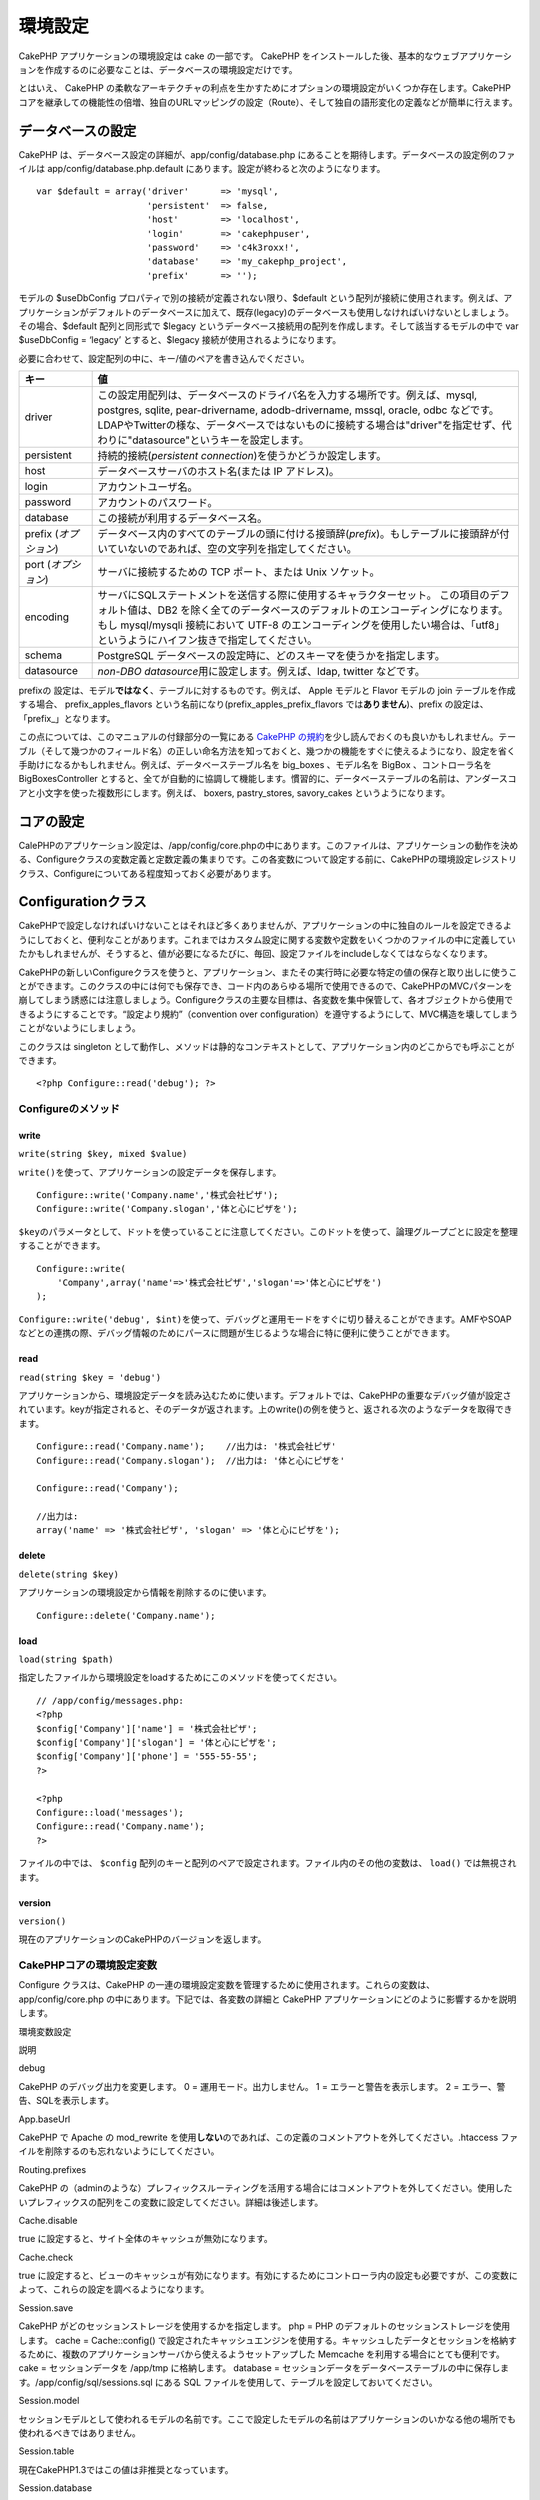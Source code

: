 環境設定
########

CakePHP アプリケーションの環境設定は cake の一部です。 CakePHP
をインストールした後、基本的なウェブアプリケーションを作成するのに必要なことは、データベースの環境設定だけです。

とはいえ、 CakePHP
の柔軟なアーキテクチャの利点を生かすためにオプションの環境設定がいくつか存在します。CakePHP
コアを継承しての機能性の倍増、独自のURLマッピングの設定（Route）、そして独自の語形変化の定義などが簡単に行えます。

データベースの設定
==================

CakePHP は、データベース設定の詳細が、app/config/database.php
にあることを期待します。データベースの設定例のファイルは
app/config/database.php.default
にあります。設定が終わると次のようになります。

::

    var $default = array('driver'      => 'mysql',
                         'persistent'  => false,
                         'host'        => 'localhost',
                         'login'       => 'cakephpuser',
                         'password'    => 'c4k3roxx!',
                         'database'    => 'my_cakephp_project',
                         'prefix'      => '');

モデルの $useDbConfig プロパティで別の接続が定義されない限り、$default
という配列が接続に使用されます。例えば、アプリケーションがデフォルトのデータベースに加えて、既存(legacy)のデータベースも使用しなければいけないとしましょう。その場合、$default
配列と同形式で $legacy
というデータベース接続用の配列を作成します。そして該当するモデルの中で
var $useDbConfig = ‘legacy’ とすると、$legacy
接続が使用されるようになります。

必要に合わせて、設定配列の中に、キー/値のペアを書き込んでください。

+-------------------------+-------------------------------------------------------------------------------------------------------------------------------------------------------------------------------------------------------------------------------------------------------------------------------------------------------+
| キー                    | 値                                                                                                                                                                                                                                                                                                    |
+=========================+=======================================================================================================================================================================================================================================================================================================+
| driver                  | この設定用配列は、データベースのドライバ名を入力する場所です。例えば、mysql, postgres, sqlite, pear-drivername, adodb-drivername, mssql, oracle, odbc などです。LDAPやTwitterの様な、データベースではないものに接続する場合は"driver"を指定せず、代わりに"datasource"というキーを設定します。         |
+-------------------------+-------------------------------------------------------------------------------------------------------------------------------------------------------------------------------------------------------------------------------------------------------------------------------------------------------+
| persistent              | 持続的接続(\ *persistent connection*)を使うかどうか設定します。                                                                                                                                                                                                                                       |
+-------------------------+-------------------------------------------------------------------------------------------------------------------------------------------------------------------------------------------------------------------------------------------------------------------------------------------------------+
| host                    | データベースサーバのホスト名(または IP アドレス)。                                                                                                                                                                                                                                                    |
+-------------------------+-------------------------------------------------------------------------------------------------------------------------------------------------------------------------------------------------------------------------------------------------------------------------------------------------------+
| login                   | アカウントユーザ名。                                                                                                                                                                                                                                                                                  |
+-------------------------+-------------------------------------------------------------------------------------------------------------------------------------------------------------------------------------------------------------------------------------------------------------------------------------------------------+
| password                | アカウントのパスワード。                                                                                                                                                                                                                                                                              |
+-------------------------+-------------------------------------------------------------------------------------------------------------------------------------------------------------------------------------------------------------------------------------------------------------------------------------------------------+
| database                | この接続が利用するデータベース名。                                                                                                                                                                                                                                                                    |
+-------------------------+-------------------------------------------------------------------------------------------------------------------------------------------------------------------------------------------------------------------------------------------------------------------------------------------------------+
| prefix (*オプション*)   | データベース内のすべてのテーブルの頭に付ける接頭辞(\ *prefix*)。もしテーブルに接頭辞が付いていないのであれば、空の文字列を指定してください。                                                                                                                                                          |
+-------------------------+-------------------------------------------------------------------------------------------------------------------------------------------------------------------------------------------------------------------------------------------------------------------------------------------------------+
| port (*オプション*)     | サーバに接続するための TCP ポート、または Unix ソケット。                                                                                                                                                                                                                                             |
+-------------------------+-------------------------------------------------------------------------------------------------------------------------------------------------------------------------------------------------------------------------------------------------------------------------------------------------------+
| encoding                | サーバにSQLステートメントを送信する際に使用するキャラクターセット。 この項目のデフォルト値は、DB2 を除く全てのデータベースのデフォルトのエンコーディングになります。もし mysql/mysqli 接続において UTF-8 のエンコーディングを使用したい場合は、「utf8」というようにハイフン抜きで指定してください。   |
+-------------------------+-------------------------------------------------------------------------------------------------------------------------------------------------------------------------------------------------------------------------------------------------------------------------------------------------------+
| schema                  | PostgreSQL データベースの設定時に、どのスキーマを使うかを指定します。                                                                                                                                                                                                                                 |
+-------------------------+-------------------------------------------------------------------------------------------------------------------------------------------------------------------------------------------------------------------------------------------------------------------------------------------------------+
| datasource              | *non-DBO datasource*\ 用に設定します。例えば、ldap, twitter などです。                                                                                                                                                                                                                                |
+-------------------------+-------------------------------------------------------------------------------------------------------------------------------------------------------------------------------------------------------------------------------------------------------------------------------------------------------+

prefixの
設定は、モデル\ **ではなく**\ 、テーブルに対するものです。例えば、 Apple
モデルと Flavor モデルの join テーブルを作成する場合、
prefix\_apples\_flavors という名前になり(prefix\_apples\_prefix\_flavors
では\ **ありません**)、prefix の設定は、「prefix\_」となります。

この点については、このマニュアルの付録部分の一覧にある `CakePHP
の規約 </ja/view/901/CakePHP-Conventions>`_\ を少し読んでおくのも良いかもしれません。テーブル（そして幾つかのフィールド名）の正しい命名方法を知っておくと、幾つかの機能をすぐに使えるようになり、設定を省く手助けになるかもしれません。例えば、データベーステーブル名を
big\_boxes 、モデル名を BigBox 、コントローラ名を BigBoxesController
とすると、全てが自動的に協調して機能します。慣習的に、データベーステーブルの名前は、アンダースコアと小文字を使った複数形にします。例えば、
boxers, pastry\_stores, savory\_cakes というようになります。

コアの設定
==========

CalePHPのアプリケーション設定は、/app/config/core.phpの中にあります。このファイルは、アプリケーションの動作を決める、Configureクラスの変数定義と定数定義の集まりです。この各変数について設定する前に、CakePHPの環境設定レジストリクラス、Configureについてある程度知っておく必要があります。

Configurationクラス
===================

CakePHPで設定しなければいけないことはそれほど多くありませんが、アプリケーションの中に独自のルールを設定できるようにしておくと、便利なことがあります。これまではカスタム設定に関する変数や定数をいくつかのファイルの中に定義していたかもしれませんが、そうすると、値が必要になるたびに、毎回、設定ファイルをincludeしなくてはならなくなります。

CakePHPの新しいConfigureクラスを使うと、アプリケーション、またその実行時に必要な特定の値の保存と取り出しに使うことができます。このクラスの中には何でも保存でき、コード内のあらゆる場所で使用できるので、CakePHPのMVCパターンを崩してしまう誘惑には注意しましょう。Configureクラスの主要な目標は、各変数を集中保管して、各オブジェクトから使用できるようにすることです。“設定より規約”（convention
over
configuration）を遵守するようにして、MVC構造を壊してしまうことがないようにしましょう。

このクラスは singleton
として動作し、メソッドは静的なコンテキストとして、アプリケーション内のどこからでも呼ぶことができます。

::

    <?php Configure::read('debug'); ?>

Configureのメソッド
-------------------

write
~~~~~

``write(string $key, mixed $value)``

``write()``\ を使って、アプリケーションの設定データを保存します。

::

    Configure::write('Company.name','株式会社ピザ');
    Configure::write('Company.slogan','体と心にピザを');

``$key``\ のパラメータとして、ドットを使っていることに注意してください。このドットを使って、論理グループごとに設定を整理することができます。

::

    Configure::write(
        'Company',array('name'=>'株式会社ピザ','slogan'=>'体と心にピザを')
    );

``Configure::write('debug', $int)``\ を使って、デバッグと運用モードをすぐに切り替えることができます。AMFやSOAPなどとの連携の際、デバッグ情報のためにパースに問題が生じるような場合に特に便利に使うことができます。

read
~~~~

``read(string $key = 'debug')``

アプリケーションから、環境設定データを読み込むために使います。デフォルトでは、CakePHPの重要なデバッグ値が設定されています。keyが指定されると、そのデータが返されます。上のwrite()の例を使うと、返される次のようなデータを取得できます。

::

    Configure::read('Company.name');    //出力は: '株式会社ピザ'
    Configure::read('Company.slogan');  //出力は: '体と心にピザを'
     
    Configure::read('Company');
     
    //出力は: 
    array('name' => '株式会社ピザ', 'slogan' => '体と心にピザを');

delete
~~~~~~

``delete(string $key)``

アプリケーションの環境設定から情報を削除するのに使います。

::

    Configure::delete('Company.name');

load
~~~~

``load(string $path)``

指定したファイルから環境設定をloadするためにこのメソッドを使ってください。

::

    // /app/config/messages.php:
    <?php
    $config['Company']['name'] = '株式会社ピザ';
    $config['Company']['slogan'] = '体と心にピザを';
    $config['Company']['phone'] = '555-55-55';
    ?>
     
    <?php
    Configure::load('messages');
    Configure::read('Company.name');
    ?>

ファイルの中では、 ``$config``
配列のキーと配列のペアで設定されます。ファイル内のその他の変数は、
``load()`` では無視されます。

version
~~~~~~~

``version()``

現在のアプリケーションのCakePHPのバージョンを返します。

CakePHPコアの環境設定変数
-------------------------

Configure クラスは、CakePHP
の一連の環境設定変数を管理するために使用されます。これらの変数は、app/config/core.php
の中にあります。下記では、各変数の詳細と CakePHP
アプリケーションにどのように影響するかを説明します。

環境変数設定

説明

debug

CakePHP のデバッグ出力を変更します。
0 = 運用モード。出力しません。
1 = エラーと警告を表示します。
2 = エラー、警告、SQLを表示します。

App.baseUrl

CakePHP で Apache の mod\_rewrite
を使用\ **しない**\ のであれば、この定義のコメントアウトを外してください。.htaccess
ファイルを削除するのも忘れないようにしてください。

Routing.prefixes

CakePHP
の（adminのような）プレフィックスルーティングを活用する場合にはコメントアウトを外してください。使用したいプレフィックスの配列をこの変数に設定してください。詳細は後述します。

Cache.disable

true に設定すると、サイト全体のキャッシュが無効になります。

Cache.check

true
に設定すると、ビューのキャッシュが有効になります。有効にするためにコントローラ内の設定も必要ですが、この変数によって、これらの設定を調べるようになります。

Session.save

CakePHP がどのセッションストレージを使用するかを指定します。
php = PHP のデフォルトのセッションストレージを使用します。
cache = Cache::config()
で設定されたキャッシュエンジンを使用する。キャッシュしたデータとセッションを格納するために、複数のアプリケーションサーバから使えるようセットアップした
Memcache を利用する場合にとても便利です。
cake = セッションデータを /app/tmp に格納します。
database =
セッションデータをデータベーステーブルの中に保存します。/app/config/sql/sessions.sql
にある SQL ファイルを使用して、テーブルを設定しておいてください。

Session.model

セッションモデルとして使われるモデルの名前です。ここで設定したモデルの名前はアプリケーションのいかなる他の場所でも使われるべきではありません。

Session.table

現在CakePHP1.3ではこの値は非推奨となっています。

Session.database

セッション情報を保存するデータベース名。

Session.cookie

セッションを追跡するのに用いられるクッキー名。

Session.timeout

セッションタイムアウトの基本時間を秒で指定します。実際の時間は、
Security.level に依存します。

Session.start

trueに設定すると、セッションが自動的に始まります。

Session.checkAgent

false
に設定すると、リクエストの間にユーザエージェントが変更されていないかを
CakePHP のセッションが確認しなくなります。

Security.level

CakePHP のセキュリティレベルを設定します。'Session.timeout'
で設定されたセッションタイムアウトの基本時間に、この設定による値をかけたものが最終的な値になります。
有効な値：
'high' = x 10
'medium' = x 100
'low' = x 300
'high' と 'medium' は、両方とも
`session.referer\_check <https://www.php.net/manual/ja/session.configuration.php#ini.session.referer-check>`_
が有効になります。
'Security.level' が 'high' にセットされていた場合、 CakePHP のセッション
ID はリクエストごとに再生成されます。

Security.salt

セキュリティを考慮したハッシングのために利用されるランダムな文字列です。

Security.cipherSeed

文字列の符号化・復号化に使われるランダムな数を表す文字列（数字だけで構成される）。
A random numeric string (digits only) used to encrypt/decrypt strings.

Asset.timestamp

正規のヘルパーを使用する場合、個々のファイルの最終更新時刻のタイムスタンプをアセットファイル（CSS,
JavaScript, 画像）のURLの最後に付与します。

有効な値:
 (bool) false - 何もしない（デフォルト）
 (bool) true - debug > 0 のときタイムスタンプを付与する
 (string) 'force' - debug >= 0 のときタイムスタンプを付与する

Acl.classname, Acl.database

CakePHP の
ACL(アクセス制御リスト)機能で利用される定数です。詳細はアクセス制御リストの章を見てください。

キャッシュの設定は、core.php
にもあります。この点については後の章にもありますので参考にしてください。

Configure
クラスは、サイトの動作中に、コアの環境設定を読み書きすることができます。たとえば、アプリケーションの中で、ある特定の部分だけデバッグ設定を変えたいというような場合などに特に便利です。

Configuration定数
-----------------

ほとんどの環境設定はConfigureで行いますが、CakePHPが実行時に使用する定数がほかにもあります。

+--------------+-------------------------------------------------------------------------------------------------------+
| 定数         | 説明                                                                                                  |
+==============+=======================================================================================================+
| LOG\_ERROR   | エラーに関する定数。エラーログどデバッグに用いられます。現在、PHPはLOG\_DEBUGをサポートしています。   |
+--------------+-------------------------------------------------------------------------------------------------------+

App クラス
==========

*CakePHP*\ におけるクラスのロード処理はさらに合理化されました。前のバージョンでは、ロードしたいクラスの型に基づいて必要なクラスのロード処理に対して様々な関数群が存在しました。この関数群の使用は推奨されなくなりました。あらゆるクラスおよびライブラリのロードするには現在、\ *App::import()*\ を使用します。\ *App::import()*\ は次のことを保証します。クラスが１度しかロードされないこと。適切な親クラスがロードされること。そして数多のケースで自動的にパスを解決することです。

必ず、\ `ファイルやクラス名の規約 </ja/view/902/File-and-Classname-Conventions>`_\ に従ってください。

App::import()の使用
-------------------

``App::import($type, $name, $parent, $search, $file, $return)``

初めて ``App::import``
を見ると複雑に見えるかもしれません。でも、多くの場合は２つの引数だけが必須になっています。

コアライブラリのインポート
--------------------------

SanitizeやXmlといったコアのライブラリは、次の方法で読み込みます。

::

    <?php App::import('Core', 'Sanitize') ?>

これで、Sanitizeクラスが使えるようになります。

コントローラ、モデル、コンポーネント、ビヘイビア、ヘルパのインポート
--------------------------------------------------------------------

アプリケーションに関連するすべてのクラスをApp::import()で読み込めます。以下の例を参照してください。

コントローラの読み込み
~~~~~~~~~~~~~~~~~~~~~~

``App::import('Controller', 'MyController');``

``App::import`` のコールは、ファイルを ``require``
で読み込むことと同じです。その後にクラスを初期化する必要があるということを意識しておいてください。

::

    <?php
    // これは、require('controllers/users_controller.php'); と同じです。
    App::import('Controller', 'Users');

    // クラスをロードします
    $Users = new UsersController;

    // モデルのアソシエーション、コンポーネントその他をロードするには次のようにします。
    $Users->constructClasses();
    ?>

モデルの読み込み
~~~~~~~~~~~~~~~~

``App::import('Model', 'MyModel')``

コンポーネントの読み込み
~~~~~~~~~~~~~~~~~~~~~~~~

``App::import('Component', 'Auth')``

::

    <?php
    App::import('Component', 'Mailer');

    // このクラスを読み込む必要がある
    $Mailer = new MailerComponent();

    ?>

ビヘイビアの読み込み
~~~~~~~~~~~~~~~~~~~~

``App::import('Behavior', 'Tree');``

ヘルパーの読み込み
~~~~~~~~~~~~~~~~~~

``App::import('Helper', 'Html');``

ヘルパーの読み込み
~~~~~~~~~~~~~~~~~~

``App::import('Helper', 'Html');``

プラグインの読み込み
--------------------

プラグインのクラスを読み込むのは、appとコアのクラスを読み込むのとほぼ同じです。しかし、読み込み元のプラグイン名を指定してください。

::

    App::import('Model', 'PluginName.Comment');

APP/plugins/plugin\_name/vendors/flickr/flickr.php
を読み込むには、次のようにします：

::

    App::import('Vendor', 'PluginName.flickr/flickr');

Vendor ファイルの読み込み
-------------------------

vendor() 関数は非推奨になりました。vendor ファイルはこれまでと同様に
App::import()
を使用して読み込むようになりました。構文はわずかに異なり、引数が追加されています。これは
vendor ファイルの構造は大きく異なっていたり、すべての vendor
ファイルにクラスが含まれているとは限らないためです。

以下は、いくつかのパス構造から vendor
ファイルをどのように読み込むかという例です。vendor ファイルは、vendor
フォルダにあると仮定します。

Vendor の例
~~~~~~~~~~~

**vendors/geshi.php** を読み込むには

::

    App::import('Vendor', 'geshi');

**vendors/flickr/flickr.php** を読み込むには

::

    App::import('Vendor', 'flickr/flickr');

**vendors/some.name.php** を読み込むには

::

    App::import('Vendor', 'SomeName', array('file' => 'some.name.php'));

**vendors/services/well.named.php** を読み込むには

::

    App::import('Vendor', 'WellNamed', array('file' => 'services'.DS.'well.named.php'));

ベンダーファイルが/app/vendorsディレクトリの内部にあっても、違いはありません。Cakeは自動的に検出します。

**app/vendors/vendorName/libFile.php** を読み込むには

::

    App::import('Vendor', 'aUniqueIdentifier', array('file' =>'vendorName'.DS.'libFile.php'));

ルートの設定
============

ルーティングは、URLをコントローラのアクションに結びつける（map)
する機能です。URL の見ばえをよくし（pretty
URL）、より柔軟に設定できるよう、CakePHP
に備わっています。ルートを使うために Apache の mod\_rewrite
が必ず必要というわけではありませんが、mod\_rewrite
を使用すると、アドレスバーに表示される URL が整ったものになります。

デフォルトのルーティング
------------------------

独自のルートを学ぶ前に、CakePHP
のデフォルトのルートについて知っておく必要があります。CakePHP
のデフォルトルーティングによって、どんなアプリケーションでもうまく動くようになっています。URL
の中に、アクション名を置くことで、アクションに直接アクセスすることができます。コントローラのアクションに
URL を使うことでパラメータを渡すこともできます。

::

        デフォルトのroutesのURLパターン：
        http://example.com/コントローラ名/アクション名/パラメータ１/パラメータ２/パラメータ３

/posts/view という URL は、PostsController の view()
アクションにマップされます。 /products/view\_clearance
は、ProductsController の view\_cearance()
アクションにマップされます。URL
でアクション名が指定されていない場合には、index()
メソッドが用いられます。

デフォルトのルーティングでは、URLを使ってアクションにパラメータを渡すこともできます。例えば、/posts/view/25
というリクエストは、PostsController 上で view(25)
として呼ぶのと同じことになります。

passed引数
----------

passed引数はリクエストを作り上げるときにその他の引数またはパスセグメントとして使用されます。これらはコントローラのメソッドにパラメータを渡すためによく使われます。

::

    http://localhost/calendars/view/recent/mark

上記の例では、\ ``recent``\ と\ ``mark``\ は\ ``CalendarsController::view()``\ へのpassed引数です。passed引数は二つの方法でコントローラに渡されます。一つは、アクションのメソッドが呼び出されたときの引数としてです。もう一つは、順番付けされた配列として\ ``$this->params['pass']``\ を利用できます。また、カスタムルートを使うとき、passed引数に特定のパラメータを強制させることもできます。更なる情報は、\ `アクションにパラメータを渡す </ja/view/945/Routes-Configuration#Passing-parameters-to-action-949>`_\ を見てください。

名前付きパラメータ
------------------

URL
を使ってパラメータに名前を付けて、その値を渡すことができます。/posts/view/title:first+post/category:generalというリクエストでは、PostsController
の view() アクションが呼ばれます。このアクションでは、title と category
というパラメータの値を、それぞれ、$this->passedArgs[‘title’] と
$this->passedArgs[‘category’]
として受け取ることができます。また、名前付きパラメータに\ ``$this->params['named']``\ からアクセスすることもできます。\ ``$this->params['named']``\ には名前付きパラメータの配列がその名前をインデックスとして入っています。

以下のいくつかのデフォルトのルートによる要約例が参考になることでしょう。

::

    デフォルトのルーティングを使用した、URL からコントローラへのアクションマッピング：
        
    URL: /monkeys/jump
    Mapping: MonkeysController->jump();
     
    URL: /products
    Mapping: ProductsController->index();
     
    URL: /tasks/view/45
    Mapping: TasksController->view(45);
     
    URL: /donations/view/recent/2001
    Mapping: DonationsController->view('recent', '2001');

    URL: /contents/view/chapter:models/section:associations
    Mapping: ContentsController->view();
    $this->passedArgs['chapter'] = 'models';
    $this->passedArgs['section'] = 'associations';
    $this->params['named']['chapter'] = 'models';
    $this->params['named']['section'] = 'associations';

カスタムルートを作るとき、よくある落とし穴は名前付きパラメータがカスタムルートを破壊してしまうことです。これを解決するためには、ルータにどのパラメータを名前付きパラメータにするつもりかを通知しなくてはなりません。ルータはこれを知らないと、名前付きパラメータが実際に名前付きパラメータとして意図されているかかルーティングされるパラメータとして意図されているかを決定することができません。また、デフォルトではルーティングされるパラメータとして意図されていると決めてかかることになります。ルータで名前付きパラメータに接続するためには\ ``Router::connectNamed()``\ を使用してください。

::

    Router::connectNamed(array('chapter', 'section'));

とすると、chapterパラメータとsectionパラメータが正しくリバースルーティングできるようになります。

Routes の定義
-------------

独自ルートの定義により、アプリケーションを指定した URL
で動作させることができるようになります。独自のルーティングは、/app/config/routes.php
ファイルで ``Router::connect()`` メソッドを使用して定義します。

``connect()`` メソッドは３つのパラメータからなっています。対応させたい
URL、独自のルート要素のデフォルトの値、要素と対応させるための正規表現ルールです。

ルート定義の基本的な形式は次のようになります。：

::

    Router::connect(
        'URL',
        array('paramName' => 'デフォルト値'),
        array('paramName' => '正規表現')
    )

最初のパラメータで、制御する URL をルータに伝えます。URL
は、通常のスラッシュで分けられた文字列です。しかし、ワイルドカード(\*)や、独自の
route
要素(コロンで始まる変数名)を含むことができます。ワイルドカードで対応させたい
URL を指定し、route
要素の指定で、コントローラアクションのためのパラメータを集めることができます。

URLを指定した後、\ ``connect()``
の次の２つのパラメータを使って、リクエストが対応した場合に何を行うのかを
CakePHP に伝えます。2番目のパラメータは連想配列です。配列のキーは、URL
の route 要素にちなんだものか、デフォルト要素 （:controller, :action,
:plugin）
にしてください。配列内の値は、それらのキーに対するデフォルト値です。
connect()
の3番目のパラメータを考える前に、基本的な例をいくつか見てみましょう。

::

    Router::connect(
        '/pages/*',
        array('controller' => 'pages', 'action' => 'display')
    );

CakePHP の routes.php
ファイルの中（40行目）に、このルートが書かれています。このルートは、/pages/
ではじまるすべての URL にマッチし、それを ``PagesController();`` の
``display()`` メソッドに渡します。例えば、 /pages/products
というリクエストは、\ ``PagesController->display('products')``
にマップされます。

::

    Router::connect(
        '/government',
        array('controller' => 'products', 'action' => 'display', 5)
    );

この2つ目の例は、\ ``connect()``
の2番目のパラメータでデフォルトパラメータを定義する方法を示しています。それぞれのお客様向けに異なる製品がある場合などに
route
を作成することを考えることができるでしょう。この例では、/products/display/5
としなくても、/government という URL でアクセスできるようになります。

一般的な Router
の他の使い方は、コントローラの別名(alias)を定義することです。通常の
/users/someAction/5 という URL の代わりに、/cooks/someAction/5
でアクセスさせたいとしましょう。このようなルートの設定は、次のようにすることで簡単に実現できます。

::

    Router::connect(
        '/cooks/:action/*', array('controller' => 'users', 'action' => 'index')
    );

この設定は、 Router が /cooks/ で始まる URL を、全て users
コントローラに送ることを表しています。

URL
が生成されるときも、ルートの設定が適用されます。上述の例にあるルートが最初にマッチした場合、URL
として ``array('controller' => 'users', 'action' => 'someAction', 5)``
のように指定すると、/cooks/someAction/5 というURL が生成されます。

ルートの中で独自の名前を持つパラメータを使うつもりならば、\ ``Router::connectNamed``
を用いて Router にそれを伝える必要があります。上述の例にあるルートに
``/cooks/someAction/type:chef``
のようなURLをマッチさせたい場合は、次のようにします。

::

    Router::connectNamed(array('type'));
    Router::connect(
        '/cooks/:action/*', array('controller' => 'users', 'action' => 'index')
    );

さらに柔軟な追加機能として、カスタム route
要素を指定できます。この機能により、コントローラアクション用のパラメータが、URL
のどこにあるのかを定義できるようになります。リクエストがあると、このカスタム
route 要素は、コントローラの $this->params
の中に入ります。これは、パラメータに名前を付けるのとは異なる仕方で扱われます。違いに注意してください。パラメータに名前を付けた（/コントローラ/アクション/名前:値）ものは、$this->passedArgs
の中に入りますが、カスタム route 要素のデータは、$this->params
の中に入ります。カスタム route
要素を定義する際には、正規表現によって、URL
が正しく作られているか、作られていないかを CakePHP
が判断できるようにします。

::

    Router::connect(
        '/:controller/:id',
        array('action' => 'view'),
        array('id' => '[0-9]+')
    );

これは、/コントローラ名/id
という形で、どんなコントローラからでもモデルを表示（view）できるようにする例です。connect()
に指定されている URL には２つの route 要素があります。controller と :id
です。:controller 要素は、CakePHP のデフォルト route 要素です。ルータは
URL 内のコントローラ名を見つけることができます。:id 要素はカスタム route
要素なので、connect()
の３番目のパラメータ内の正規表現で、どうやってマッチさせるのかを明示する必要があります。こうすることで、CakePHP
はアクション名ではないと区別でき、URL 内の ID を見つけることができます。

この route が定義されると、/apples/5 というリクエストは、/apples/view/5
としたのと同じことになります。どちらも、ApplesController の view()
メソッドを呼びます。view() メソッド内では、\ ``$this->params['id']``
を使って渡された ID を知ることができます。

もし、アプリケーション内でコントローラが1つだけで、コントローラ名を URL
中に表示したくない場合 (例えば、 URL を /home/demo の代わりに /demo
にしたい場合)：

::

    Router::connect('/:action', array('controller' => 'home')); 

この例も知れば、routing の達人です。

::

    Router::connect(
        '/:controller/:year/:month/:day',
        array('action' => 'index', 'day' => null),
        array(
            'year' => '[12][0-9]{3}',
            'month' => '0[1-9]|1[012]',
            'day' => '0[1-9]|[12][0-9]|3[01]'
        )
    );

ややこしいものですが、route が非常に強力であることを示す例です。この URL
では、4つの要素があります。最初のものはよく知っているもので、まずコントローラ名が来ることを
CakePHP に伝えます。

次に、いくつかのデフォルト値を指定します。コントローラ名に関係なく、index()
アクションが呼ばれるようにします。そして、day パラメーター（URL
の４つ目の要素）のデフォルト値を null
として、これがオプションであることを設定します。

最後に、年(year)、月(month)、日(day)の数値にマッチする正規表現を指定します。

設定すると、この route
は、/articles/2007/02/01、/posts/2004/11/16、/products/2001/05 （day
パラメータは、オプション）といった URL
にマッチするようになります。対応するコントローラの index()
アクションに渡し、$this->params
の中にはカスタム指定した日付パラメータを入れます。

アクションにパラメータを渡す
----------------------------

アクションが次のように定義されていて、\ ``$this->params['id']``
の代わりに ``$articleID``
を使用して引数を受け取りたいと仮定します。ただ、\ ``Router::connect()``
の第３引数に特別な配列(array)を追加するだけです。

::

    // some_controller.php
    function view($articleID = null, $slug = null) {
        // ここに何かしらコードを書く
    }

    // routes.php
    Router::connect(
        // E.g. /blog/3-CakePHP_Rocks
        '/blog/:id-:slug',
        array('controller' => 'blog', 'action' => 'view'),
        array(
            // これは単にアクション(action)で ":id" を $articleID にマッピングするため、順番は重要です。
            'pass' => array('id', 'slug'),
            'id' => '[0-9]+'
        )
    )

これで逆のルーティング機能が追加されたので、以下のようにURL配列に渡すことができます。ルートで定義されているので、CakeはURLをどのように作成したらよいかがわかっています。

::

    // view.ctp
    // これは /blog/3-CakePHP_Rocks へのリンクを返すでしょう
    <?= $html->link('CakePHP Rocks', array(
        'controller' => 'blog',
        'action' => 'view',
        'id' => 3,
        'slug' => Inflector::slug('CakePHP Rocks')
    )) ?>

プレフィックスル－ティング(Prefix Routing)
------------------------------------------

たいていのアプリケーションには、権限のあるユーザだけが情報を変更できる管理画面が必要です。そのために
/admin/users/edit/5 のような特別な URL
を準備することがよくあります。CakePHP では、コア設定ファイル内の
Routing.prefixes
にプレフィックスを設定することでプレフィックスルーティングを有効にできます。また、プレフィックスはルータに関連しますが、/app/config/core.phpで設定することに留意してください。

::

    Configure::write('Routing.prefixes', array('admin'));

コントローラ(controller)内では、プレフィックスとして ``admin_``
をメソッドの前につけたすべてのアクション(action)が呼び出されます。users
を例にすると、/admin/users/edit/5
というURLへのアクセスで、\ ``UsersController`` の ``admin_edit``
メソッドが、引数5で呼び出されます。ビューファイルはapp/views/users/admin\_edit.ctpとなります。

URL /admin を、pagesコントローラの
``admin_index``\ アクションにマップするには次のような route を使います。

::

    Router::connect('/admin', array('controller' => 'pages', 'action' => 'index', 'admin' => true)); 

``Routing.prefixes``\ に値を追加することによって、複数のプレフィックスを使うように
Router を設定することもできます。もし、

::

    Configure::write('Routing.prefixes', array('admin', 'manager'));

と設定すると、Cakeはadminとmanagerの両方のプレフィックスに対するルートを自動的に生成します。各々の設定されたプレフィックスのために、以下のルートが生成されるでしょう。

::

    $this->connect("/{$prefix}/:plugin/:controller", array('action' => 'index', 'prefix' => $prefix, $prefix => true));
    $this->connect("/{$prefix}/:plugin/:controller/:action/*", array('prefix' => $prefix, $prefix => true));
    Router::connect("/{$prefix}/:controller", array('action' => 'index', 'prefix' => $prefix, $prefix => true));
    Router::connect("/{$prefix}/:controller/:action/*", array('prefix' => $prefix, $prefix => true));

adminルーティングのように、全てのプレフィックス付きアクションはプレフィックス名を接頭辞としてつけるべきです。\ ``/manager/posts/add``\ が\ ``PostsController::manager_add()``\ にマッピングされるからです。

プレフィックスルートを使うときに重要な点は、HTML
ヘルパーを使用してリンクを作成するなら、プレフィックスを用いた呼び出しの管理も楽になります。HTML
ヘルパーを使ったリンクの例は次のようになります。

::

    // プレフィックスがつけられたルートに行く
    echo $html->link('Manage posts', array('manager' => true, 'controller' => 'posts', 'action' => 'add'));

    // プレフィックスとお別れする
    echo $html->link('View Post', array('manager' => false, 'controller' => 'posts', 'action' => 'view', 5));

プラグインルーティング
----------------------

プラグインルーティングは\ **plugin**\ キーを使います。プラグインを示すリンクを作ることができますが、pluginキーをURL配列に追加してください。

::

    echo $html->link('New todo', array('plugin' => 'todo', 'controller' => 'todo_items', 'action' => 'create'));

逆に、進行中のリクエストがプラグインのリクエストで、プラグイン無しのリンクを生成したいときは、以下のようにできます。

::

    echo $html->link('New todo', array('plugin' => null, 'controller' => 'users', 'action' => 'profile'));

``plugin => null``\ と設定することによって、ルータに作りたいリンクがプラグインの一部ではないということを伝えることができます。

ファイル拡張子
--------------

ルートで異なるファイル拡張子を扱う場合は、ルート設定ファイルに特別な1行が必要です。

::

    Router::parseExtensions('html', 'rss');

これは全てのマッチするファイル拡張子を削除して、残りの部分を解析するようにルータに指示します。

もし/page/title-of-page.htmlのようなURLを作りたいのなら、以下に例示するようなルートを作ることになります。

::

        Router::connect(
            '/page/:title',
            array('controller' => 'pages', 'action' => 'view'),
            array(
                'pass' => array('title')
            )
        );  

そして、ルートに遡って合致するリンクを作成するには、シンプルに次のようにします。

::

    $html->link('Link title', array('controller' => 'pages', 'action' => 'view', 'title' => Inflector::slug('text to slug', '-'), 'ext' => 'html'))

カスタムルートクラス
--------------------

カスタムルートクラスによって、個々のルートがどうやってリクエストを解析するか、リバースルーティングを扱うかを拡張・変更することができるようになります。ルートクラスは\ ``CakeRoute``\ を継承し\ ``match()``\ と\ ``parse()``\ のどちらか一つ、または両方を実装します。parseはリクエストの解析に、matchはリバースルーティングの取り扱いのためのものです。

``routeClass``\ オプションを用いてルートを作成し、使おうとする前にあなたのルートを含んだファイルを読み込めば、カスタムルートクラスを使うことができます。

::

    Router::connect(
         '/:slug', 
         array('controller' => 'posts', 'action' => 'view'),
         array('routeClass' => 'SlugRoute')
    );

上記のルートは\ ``SlugRoute``\ のインスタンスを作り、カスタムパラメータの取り扱いを実装できるようになります。

インフレクション（Inflections）
===============================

Cakeの命名規約は非常に便利です。データベースのテーブルを、big\_boxes、モデルをBigBox、コントローラをBigBoxesControllerとすることができ、それですべてが自動的に協調するようになります。CakePHPがすべてをつなぎ合わせることができるのは、単語の単数形と複数形を\ *inflecting（語尾変化、屈折）*\ させているからです。

CakePHPのinflector（複数形化、単数形化、キャメルケース化、アンダースコア化するクラス）がうまく動かない場合があります。（特に英語圏以外）CakePHPがFociをFishだと分からないのであれば、独自のルールを書いて、CakePHPに教えることができます。

**カスタムインフレクションの読み込み**

app/config/bootstrap.phpで\ ``Inflector::rules()``\ を使うことによって、カスタムインフレクションを読み込むことができます。

::

    Inflector::rules('singular', array(
        'rules' => array('/^(bil)er$/i' => '\1', '/^(inflec|contribu)tors$/i' => '\1ta'),
        'uninflected' => array('singulars'),
        'irregular' => array('spins' => 'spinor')
    ));

または、

::

    Inflector::rules('plural', array('irregular' => array('phylum' => 'phyla')));

これらは、与えられたルールをコアのルールより優先的にcake/libs/inflector.phpで定義されたインフレクションセットにマージします。

CakePHPのブートストラップ
=========================

追加の環境設定が必要な場合には、CakePHPのブートストラップファイルを使用しましょう。/app/config/bootstrap.phpです。このファイルは、CakePHPのコアのブートストラップのすぐ後に実行されます。

このファイルは、よくあるブートストラップ作業を行うのに便利です。：

-  便利関数の定義
-  グローバル定数を登録
-  モデル、ビュー、コントローラの追加のパスの定義

ブートストラップファイルに何か追加する際には、MVCのソフトウェアデザインパターンを崩してしまわないように注意しましょう。整形用の関数をここに書いてコントローラの中で使いたくなったりするかもしれないからです。

その衝動に抵抗しましょう。後で良かったと思うことでしょう。

AppControllerクラスの中に何かを置くことを考えても良いでしょう。このクラスは、アプリケーション内のすべてのコントローラの親クラスです。AppControllerは、コントローラのコールバックを使ったり、すべてのコントローラから使える関数を定義したりするのに便利な場所です。
